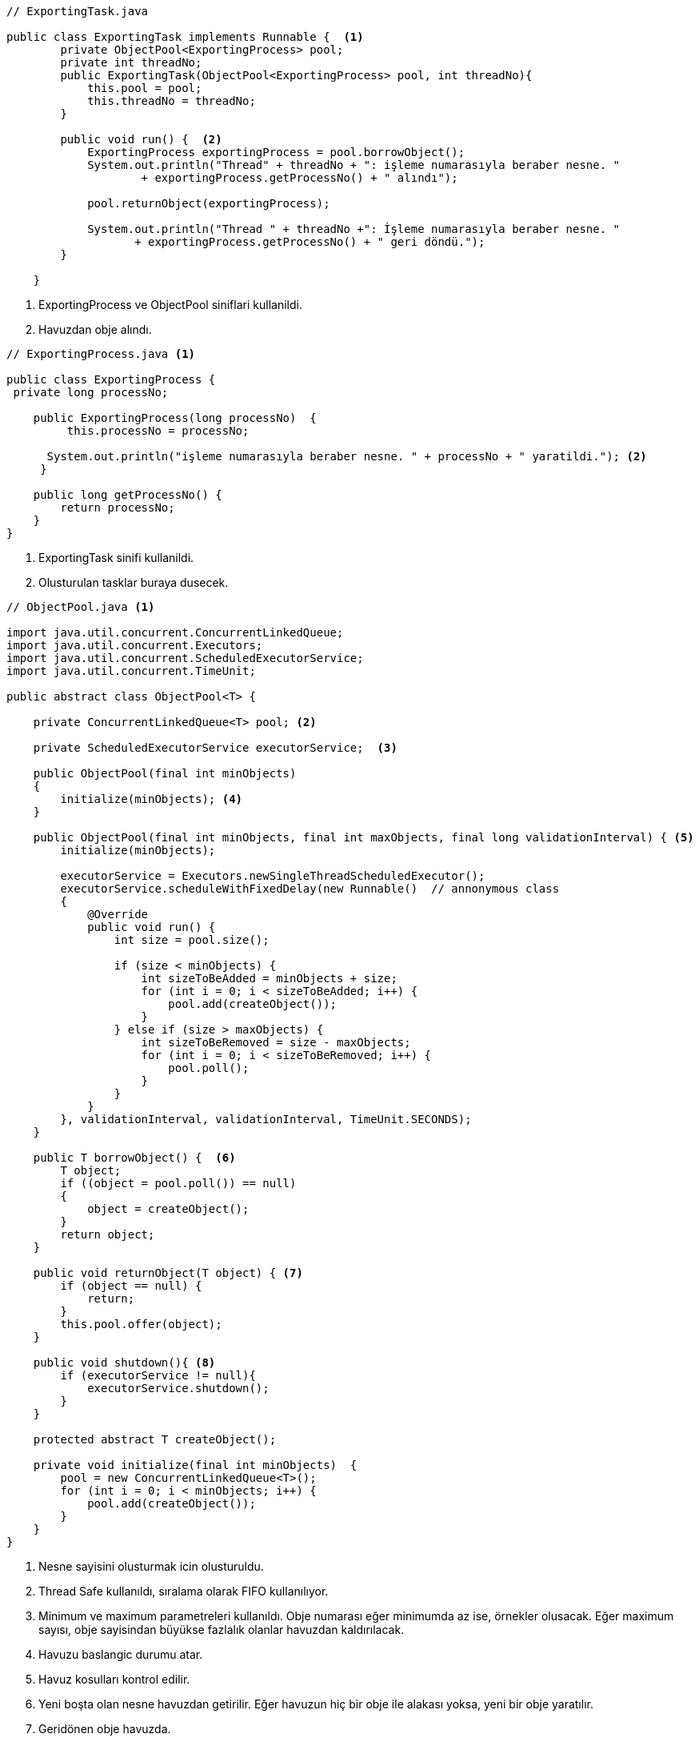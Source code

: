 [source,.java]
----
// ExportingTask.java

public class ExportingTask implements Runnable {  <1>
        private ObjectPool<ExportingProcess> pool;  
        private int threadNo;  
        public ExportingTask(ObjectPool<ExportingProcess> pool, int threadNo){  
            this.pool = pool;  
            this.threadNo = threadNo;  
        }  
      
        public void run() {  <2>
            ExportingProcess exportingProcess = pool.borrowObject();  
            System.out.println("Thread" + threadNo + ": işleme numarasıyla beraber nesne. "  
                    + exportingProcess.getProcessNo() + " alındı");  
 
            pool.returnObject(exportingProcess);  
  
            System.out.println("Thread " + threadNo +": İşleme numarasıyla beraber nesne. "  
                   + exportingProcess.getProcessNo() + " geri döndü.");  
        }  
  
    }

----
 
<1> ExportingProcess ve ObjectPool siniflari kullanildi.
<2> Havuzdan obje alındı.


[source,ExportingProcess.java]
----
// ExportingProcess.java <1>

public class ExportingProcess {  
 private long processNo;  
  
    public ExportingProcess(long processNo)  {  
         this.processNo = processNo;  
         
      System.out.println("işleme numarasıyla beraber nesne. " + processNo + " yaratildi."); <2>  
     }  
     
    public long getProcessNo() {  
        return processNo;  
    }  
}

----

<1> ExportingTask sinifi kullanildi.
<2> Olusturulan tasklar buraya dusecek.

[source,ObjectPool.java]
----
// ObjectPool.java <1>

import java.util.concurrent.ConcurrentLinkedQueue;  
import java.util.concurrent.Executors;  
import java.util.concurrent.ScheduledExecutorService;  
import java.util.concurrent.TimeUnit;  
  
public abstract class ObjectPool<T> {  
      
    private ConcurrentLinkedQueue<T> pool; <2>  
         
    private ScheduledExecutorService executorService;  <3>
       
    public ObjectPool(final int minObjects)   
    {             
        initialize(minObjects); <4>           
    }  
    
    public ObjectPool(final int minObjects, final int maxObjects, final long validationInterval) { <5>   
        initialize(minObjects);  
 
        executorService = Executors.newSingleThreadScheduledExecutor();  
        executorService.scheduleWithFixedDelay(new Runnable()  // annonymous class  
        {  
            @Override  
            public void run() {  
                int size = pool.size();  
                 
                if (size < minObjects) {  
                    int sizeToBeAdded = minObjects + size;  
                    for (int i = 0; i < sizeToBeAdded; i++) {  
                        pool.add(createObject());  
                    }  
                } else if (size > maxObjects) {  
                    int sizeToBeRemoved = size - maxObjects;  
                    for (int i = 0; i < sizeToBeRemoved; i++) {  
                        pool.poll();  
                    }  
                }  
            }  
        }, validationInterval, validationInterval, TimeUnit.SECONDS);  
    }  
    
    public T borrowObject() {  <6>
        T object;  
        if ((object = pool.poll()) == null)  
        {  
            object = createObject();  
        }  
        return object;  
    }  
 
    public void returnObject(T object) { <7>  
        if (object == null) {  
            return;  
        }  
        this.pool.offer(object);  
    }  
 
    public void shutdown(){ <8> 
        if (executorService != null){  
            executorService.shutdown();  
        }  
    }  

    protected abstract T createObject();  
  
    private void initialize(final int minObjects)  {  
        pool = new ConcurrentLinkedQueue<T>();  
        for (int i = 0; i < minObjects; i++) {  
            pool.add(createObject());  
        }  
    }  
}
----
<1> Nesne sayisini olusturmak icin olusturuldu.
<2> Thread Safe kullanıldı, sıralama olarak FIFO kullanılıyor.
<3> Minimum ve maximum parametreleri kullanıldı. Obje numarası eğer minimumda az ise, örnekler olusacak. Eğer maximum sayısı, obje sayisindan büyükse fazlalık olanlar havuzdan kaldırılacak.
<4> Havuzu baslangic durumu atar.
<5> Havuz kosulları kontrol edilir.
<6> Yeni boşta olan nesne havuzdan getirilir. Eğer havuzun hiç bir obje ile alakası yoksa, yeni bir obje yaratılır.
<7> Geridönen obje havuzda.
<8> Havuzu sonlandırır.

[source,Main.java]
----
// Main.java 

import java.util.concurrent.ExecutorService;  
import java.util.concurrent.Executors;  
import java.util.concurrent.TimeUnit;  
import java.util.concurrent.atomic.AtomicLong;
import java.util.Scanner;

public class Main{  
      private ObjectPool<ExportingProcess> pool;  
      private AtomicLong processNo=new AtomicLong(0);  
      public void setUp(int min, int max, int sure) {  
      pool = new ObjectPool<ExportingProcess>(min, max, sure)  <1>
        {  
            protected ExportingProcess createObject()  
            {   
                return new ExportingProcess( processNo.incrementAndGet());  <2>
            }  
        };  
    }  

    public void tearDown() {  
        pool.shutdown();  
    } 

    public void testObjectPool() {  
        ExecutorService executor = Executors.newFixedThreadPool(8); <3>  

        executor.execute(new ExportingTask(pool, 1));  
        executor.execute(new ExportingTask(pool, 2));  
        executor.execute(new ExportingTask(pool, 3));  
        executor.execute(new ExportingTask(pool, 4));  
        executor.execute(new ExportingTask(pool, 5));  
        executor.execute(new ExportingTask(pool, 6));  
        executor.execute(new ExportingTask(pool, 7));  
        executor.execute(new ExportingTask(pool, 8));  
  
        executor.shutdown();  
        try {  
            executor.awaitTermination(30, TimeUnit.SECONDS);  
            } catch (InterruptedException e)  
              
              {  
               e.printStackTrace();  
              }  
    }  

    public static void main(String args[])  {   
        Main op=new Main();  
        
        Scanner scanIn = new Scanner(System.in);

        System.out.println("\nHavuz için minimum sayi giriniz");
        String sWhatever = scanIn.nextLine();
        int havuzMinimum=Integer.parseInt(sWhatever);

        sWhatever = "";

        System.out.println("\nHavuz için maximum sayi giriniz");
        sWhatever = scanIn.nextLine();
        int havuzMaximum=Integer.parseInt(sWhatever);

        sWhatever = "";

        System.out.println("\nSaniye bilgisi giriniz");
        sWhatever = scanIn.nextLine();
        int saniye=Integer.parseInt(sWhatever);

        scanIn.close();

        op.setUp(havuzMinimum,havuzMaximum,saniye);  
        op.tearDown();  
        op.testObjectPool();  
   }   
}
----

<1> ExportingProcess tipinde objeler icin havuz olusturur.
<2> Olusturulması icin zaman gereken test objeleri yaratılır.
<3> Bölünmüş threadlerde 8 tane task çalıştırılır.